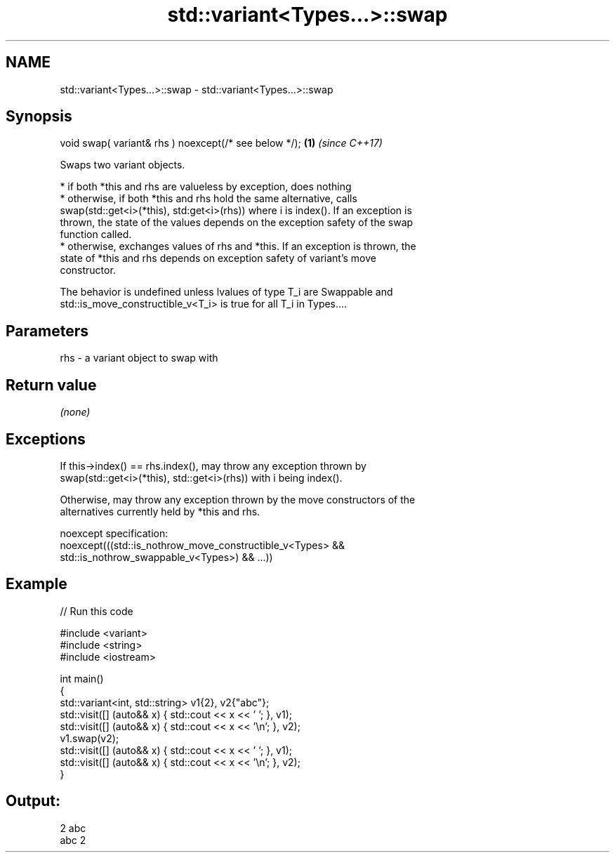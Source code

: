 .TH std::variant<Types...>::swap 3 "2019.08.27" "http://cppreference.com" "C++ Standard Libary"
.SH NAME
std::variant<Types...>::swap \- std::variant<Types...>::swap

.SH Synopsis
   void swap( variant& rhs ) noexcept(/* see below */); \fB(1)\fP \fI(since C++17)\fP

   Swaps two variant objects.

     * if both *this and rhs are valueless by exception, does nothing
     * otherwise, if both *this and rhs hold the same alternative, calls
       swap(std::get<i>(*this), std:get<i>(rhs)) where i is index(). If an exception is
       thrown, the state of the values depends on the exception safety of the swap
       function called.
     * otherwise, exchanges values of rhs and *this. If an exception is thrown, the
       state of *this and rhs depends on exception safety of variant's move
       constructor.

   The behavior is undefined unless lvalues of type T_i are Swappable and
   std::is_move_constructible_v<T_i> is true for all T_i in Types....

.SH Parameters

   rhs - a variant object to swap with

.SH Return value

   \fI(none)\fP

.SH Exceptions

   If this->index() == rhs.index(), may throw any exception thrown by
   swap(std::get<i>(*this), std::get<i>(rhs)) with i being index().

   Otherwise, may throw any exception thrown by the move constructors of the
   alternatives currently held by *this and rhs.

   noexcept specification:
   noexcept(((std::is_nothrow_move_constructible_v<Types> &&
   std::is_nothrow_swappable_v<Types>) && ...))

.SH Example

   
// Run this code

 #include <variant>
 #include <string>
 #include <iostream>

 int main()
 {
     std::variant<int, std::string> v1{2}, v2{"abc"};
     std::visit([] (auto&& x) { std::cout << x << ' '; }, v1);
     std::visit([] (auto&& x) { std::cout << x << '\\n'; }, v2);
     v1.swap(v2);
     std::visit([] (auto&& x) { std::cout << x << ' '; }, v1);
     std::visit([] (auto&& x) { std::cout << x << '\\n'; }, v2);
 }

.SH Output:

 2 abc
 abc 2
